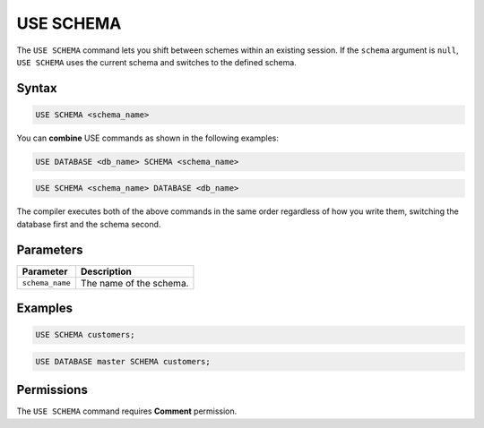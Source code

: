 .. _use_schema:

**********
USE SCHEMA
**********

The ``USE SCHEMA`` command lets you shift between schemes within an existing session. If the ``schema`` argument is ``null``, ``USE SCHEMA`` uses the current schema and switches to the defined schema.

Syntax
======

.. code-block:: postgres

   USE SCHEMA <schema_name>
   
You can **combine** USE commands as shown in the following examples:

.. code-block:: postgres
   
   USE DATABASE <db_name> SCHEMA <schema_name>
  
.. code-block:: postgres
 
   USE SCHEMA <schema_name> DATABASE <db_name>
  
The compiler executes both of the above commands in the same order regardless of how you write them, switching the database first and the schema second.

Parameters
==========

.. list-table:: 
   :widths: auto
   :header-rows: 1
   
   * - Parameter
     - Description
   * - ``schema_name``
     - The name of the schema.
     
Examples
========

.. code-block:: postgres

   USE SCHEMA customers;
   
.. code-block:: postgres
   
   USE DATABASE master SCHEMA customers;

Permissions
===========

The ``USE SCHEMA`` command requires **Comment** permission. 